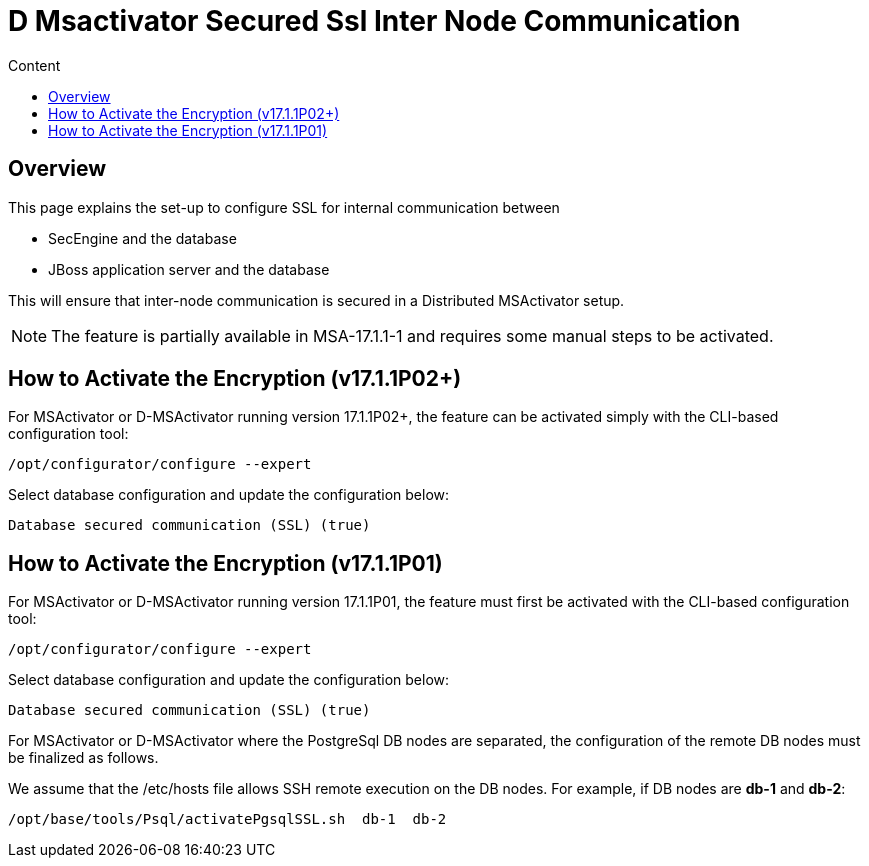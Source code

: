 = D Msactivator Secured Ssl Inter Node Communication
:toc: left
:toc-title: Content
:imagesdir: ../../resources/
:ext-relative: adoc

== Overview

This page explains the set-up to configure SSL for internal
communication between

* SecEngine and the database
* JBoss application server and the database

This will ensure that inter-node communication is secured in a
Distributed MSActivator setup.

NOTE: The feature is partially available in MSA-17.1.1-1 and requires
some manual steps to be activated.

== How to Activate the Encryption (v17.1.1P02+)

For MSActivator or D-MSActivator running version 17.1.1P02+, the feature
can be activated simply with the CLI-based configuration tool:

....
/opt/configurator/configure --expert
....

Select database configuration and update the configuration below:

....
Database secured communication (SSL) (true)
....

== How to Activate the Encryption (v17.1.1P01)

For MSActivator or D-MSActivator running version 17.1.1P01, the feature
must first be activated with the CLI-based configuration tool:

....
/opt/configurator/configure --expert
....

Select database configuration and update the configuration below:

....
Database secured communication (SSL) (true)
....

For MSActivator or D-MSActivator where the PostgreSql DB nodes are
separated, the configuration of the remote DB nodes must be finalized as
follows.

We assume that the /etc/hosts file allows SSH remote execution on the DB
nodes. For example, if DB nodes are *db-1* and *db-2*:

....
/opt/base/tools/Psql/activatePgsqlSSL.sh  db-1  db-2
....
